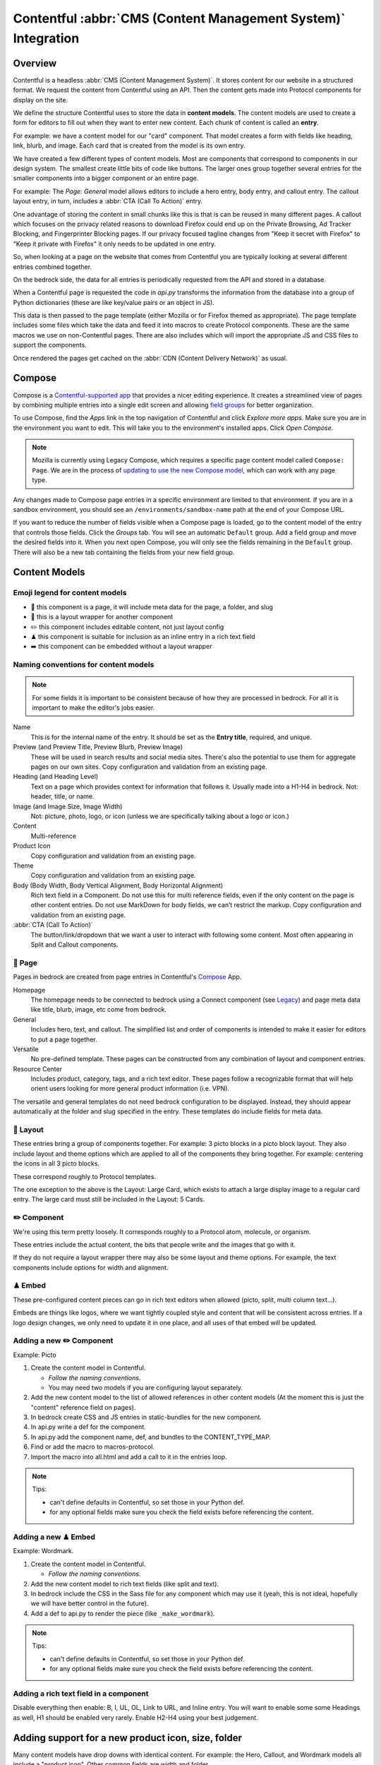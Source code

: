 .. This Source Code Form is subject to the terms of the Mozilla Public
.. License, v. 2.0. If a copy of the MPL was not distributed with this
.. file, You can obtain one at https://mozilla.org/MPL/2.0/.

.. _contentful:

==============================================================
Contentful :abbr:`CMS (Content Management System)` Integration
==============================================================

Overview
--------

Contentful is a headless :abbr:`CMS (Content Management System)`. It stores content for our website in a structured
format. We request the content from Contentful using an API. Then the content
gets made into Protocol components for display on the site.

We define the structure Contentful uses to store the data in **content models**.
The content models are used to create a form for editors to fill out when they want
to enter new content. Each chunk of content is called an **entry**.

For example: we have a content model for our "card" component. That model creates a
form with fields like heading, link, blurb, and image. Each card that is created from
the model is its own entry.

We have created a few different types of content models. Most are components that
correspond to components in our design system. The smallest create little bits of code
like buttons. The larger ones group together several entries for the smaller components
into a bigger component or an entire page.

For example: The *Page: General* model allows editors to include a hero entry, body
entry, and callout entry. The callout layout entry, in turn, includes a :abbr:`CTA (Call To Action)`
entry.

One advantage of storing the content in small chunks like this is that is can be
reused in many different pages. A callout which focuses on the privacy related reasons
to download Firefox could end up on the Private Browsing, Ad Tracker Blocking, and
Fingerprinter Blocking pages. If our privacy focused tagline changes from "Keep it
secret with Firefox" to "Keep it private with Firefox" it only needs to be updated in
one entry.

So, when looking at a page on the website that comes from Contentful you are typically
looking at several different entries combined together.

On the bedrock side, the data for all entries is periodically requested from the API
and stored in a database.

When a Contentful page is requested the code in `api.py` transforms the information
from the database into a group of Python dictionaries (these are like key/value pairs
or an object in JS).

This data is then passed to the page template (either Mozilla or for Firefox themed
as appropriate). The page template includes some files which take the data and feed
it into macros to create Protocol components. These are the same macros we use on
non-Contentful pages. There are also includes which will import the appropriate JS and
CSS files to support the components.

Once rendered the pages get cached on the :abbr:`CDN (Content Delivery Network)` as usual.

Compose
-------

Compose is a `Contentful-supported app <https://www.contentful.com/developers/docs/compose/what-is-compose/>`_ that
provides a nicer editing experience. It creates a streamlined view of pages by combining multiple entries
into a single edit screen and allowing `field groups <https://www.contentful.com/help/field-groups/>`_ for better organization.

To use Compose, find the *Apps* link in the top navigation of Contentful and click *Explore more apps*.
Make sure you are in the environment you want to edit. This will take you to the environment's installed apps.
Click *Open Compose*.

.. note::

    Mozilla is currently using Legacy Compose, which requires a specific page content model called ``Compose: Page``.
    We are in the process of `updating to use the new Compose model <https://github.com/mozilla/bedrock/issues/11810>`_,
    which can work with any page type.

Any changes made to Compose page entries in a specific environment are limited to that
environment. If you are in a sandbox environment, you should see an ``/environments/sandbox-name`` path at the end
of your Compose URL.

If you want to reduce the number of fields visible when a Compose page is loaded, go to the content model of the entry that controls
those fields. Click the *Groups* tab. You will see an automatic ``Default`` group. Add a field group and move the desired
fields into it. When you next open Compose, you will only see the fields remaining in the ``Default`` group. There will also
be a new tab containing the fields from your new field group.


Content Models
--------------

Emoji legend for content models
~~~~~~~~~~~~~~~~~~~~~~~~~~~~~~~

* 📄 this component is a page, it will include meta data for the page, a folder, and slug
* 🎁 this is a layout wrapper for another component
* ✏️ this component includes editable content, not just layout config
* ♟ this component is suitable for inclusion as an inline entry in a rich text field
* ➡️ this component can be embedded without a layout wrapper


Naming conventions for content models
~~~~~~~~~~~~~~~~~~~~~~~~~~~~~~~~~~~~~

.. note::

    For some fields it is important to be consistent because of how they are processed in
    bedrock. For all it is important to make the editor's jobs easier.

Name
    This is for the internal name of the entry. It should be set as the **Entry title**,
    required, and unique.

Preview (and Preview Title, Preview Blurb, Preview Image)
    These will be used in search results and social media sites. There's also the
    potential to use them for aggregate pages on our own sites. Copy configuration and
    validation from an existing page.

Heading (and Heading Level)
    Text on a page which provides context for information that follows it. Usually made
    into a H1-H4 in bedrock. Not: header, title, or name.

Image (and Image Size, Image Width)
    Not: picture, photo, logo, or icon (unless we are specifically talking about a logo or icon.)

Content
    Multi-reference

Product Icon
    Copy configuration and validation from an existing page.

Theme
    Copy configuration and validation from an existing page.

Body (Body Width, Body Vertical Alignment, Body Horizontal Alignment)
    Rich text field in a Component. Do not use this for multi reference fields, even if the only content on the page is other content entries.
    Do not use MarkDown for body fields, we can’t restrict the markup. Copy configuration and validation from an existing page.

:abbr:`CTA (Call To Action)`
    The button/link/dropdown that we want a user to interact with following some content. Most often appearing in Split and Callout components.



📄 Page
~~~~~~~

Pages in bedrock are created from page entries in Contentful's `Compose`_ App.

Homepage
    The homepage needs to be connected to bedrock using a Connect component (see `Legacy`_) and page meta
    data like title, blurb, image, etc come from bedrock.

General
    Includes hero, text, and callout. The simplified list and order of
    components is intended to make it easier for editors to put a page together.

Versatile
    No pre-defined template. These pages can be constructed from any combination of layout and
    component entries.

Resource Center
    Includes product, category, tags, and a rich text editor. These pages follow a recognizable
    format that will help orient users looking for more general product information (i.e. VPN).


The versatile and general templates do not need bedrock configuration to be displayed.
Instead, they should appear automatically at the folder and slug specified in the entry.
These templates do include fields for meta data.

🎁 Layout
~~~~~~~~~

These entries bring a group of components together. For example: 3 picto blocks in
a picto block layout. They also include layout and theme options which are applied to
all of the components they bring together. For example: centering the icons in all 3
picto blocks.

These correspond roughly to Protocol templates.

The one exception to the above is the Layout: Large Card, which exists to attach a large
display image to a regular card entry. The large card must still be included in the
Layout: 5 Cards.

✏️ Component
~~~~~~~~~~~~

We're using this term pretty loosely. It corresponds roughly to a Protocol atom,
molecule, or organism.

These entries include the actual content, the bits that people write and the images that
go with it.

If they do not require a layout wrapper there may also be some layout and theme options.
For example, the text components include options for width and alignment.

♟ Embed
~~~~~~~~~~~

These pre-configured content pieces can go in rich text editors when allowed (picto, split, multi column text...).

Embeds are things like logos, where we want tightly coupled style and content that will be consistent across entries.
If a logo design changes, we only need to update it in one place, and all uses of that embed will be updated.

Adding a new ✏️ Component
~~~~~~~~~~~~~~~~~~~~~~~~~

Example: Picto

#. Create the content model in Contentful.

   * *Follow the naming conventions*.
   * You may need two models if you are configuring layout separately.

#. Add the new content model to the list of allowed references in other content models (At the moment this is just the "content" reference field on pages).
#. In bedrock create CSS and JS entries in static-bundles for the new component.
#. In api.py write a def for the component.
#. In api.py add the component name, def, and bundles to the CONTENT_TYPE_MAP.
#. Find or add the macro to macros-protocol.
#. Import the macro into all.html and add a call to it in the entries loop.

.. note::

  Tips:

  * can't define defaults in Contentful, so set those in your Python def.
  * for any optional fields make sure you check the field exists before referencing the content.


Adding a new ♟ Embed
~~~~~~~~~~~~~~~~~~~~~~~~

Example: Wordmark.

#. Create the content model in Contentful.

   * *Follow the naming conventions*.

#. Add the new content model to rich text fields (like split and text).
#. In bedrock include the CSS in the Sass file for any component which may use it (yeah, this is not ideal, hopefully we will have better control in the future).
#. Add a def to api.py to render the piece (like ``_make_wordmark``).

.. note::

  Tips:

  * can't define defaults in Contentful, so set those in your Python def.
  * for any optional fields make sure you check the field exists before referencing the content.

Adding a rich text field in a component
~~~~~~~~~~~~~~~~~~~~~~~~~~~~~~~~~~~~~~~

Disable everything then enable: B, I, UL, OL, Link to URL, and Inline entry. You will
want to enable some some Headings as well, H1 should be enabled very rarely. Enable
H2-H4 using your best judgement.


Adding support for a new product icon, size, folder
---------------------------------------------------

Many content models have drop downs with identical content. For example: the Hero, Callout,
and Wordmark models all include a "product icon". Other common fields are width and folder.

There are two ways to keep these lists up to date to reflect Protocol updates:

#. By opening and editing the content models individually in Contentful
#. Scripting updates using the API

At the moment it's not too time consuming to do by hand, just make sure you are copy and
pasting to avoid introducing spelling errors.

We have not tried scripting updates with the API yet. One thing to keep in mind if
attempting this is that not all widths are available on all components. For example: the
"Text: Four columns" component cannot be displayed in small content widths.

Rich Text Rendering
-------------------

Contentful provides a helper library to transform the rich text fields in the API into
HTML content.

In places were we disagree with the rendering or want to enhance the rendering we can
provide our own renderers on the bedrock side. They can be as simple as changing `<b>` tags
to `<strong>` tags or as complex as inserting a component.

A list of our custom renderers is passed to the `RichTextRenderer` helper at the start of
the `ContentfulAPIWrapper` class in api.py. The renderers themselves are also defined in api.py

L10N
----

Smartling - our selected approach
~~~~~~~~~~~~~~~~~~~~~~~~~~~~~~~~~

When setting up a content model in Contentful, fields can be designated as available for
translation.

Individual users can be associated with different languages, so when they edit
entries they see duplicate fields for each language they can translate into.
In addition - and in the most common case - these fields are automatically sent to
Smartling to be translated there.

Once text for translation lands in Smartling, it is batched up into jobs for
human translation. When the work is complete, Smartling automatically updates
the relevant Contentful entries with the translations, in the appropriate fields.

Note that those translations are only visible in Contentful if you select to view
that locale's fields, but if they are present in Contentful's datastore (and
that locale is enabled in the API response) they will be synced down by Bedrock.

On the Bedrock side, the translated content is pulled down the same way as the
default locale's content is, and is stored in a locale-specific ContentfulEntry
in the database.

In terms of 'activation', or "Do we have all the parts to show this
Contentful content"?, Contentful content is not evaluated in the same way as
Fluent strings (where we will show a page in a given locale if 80% of its
Fluent strings have been translated, falling back to en-US where not).

Instead, we check that all of the required fields present in the translated
Entry have non-null data, and if so, then the entire page is viable to show in the
given locale. (ie, we look at fields, not strings. It's a coarser level of
granularity compared to Fluent, because the data is organised differently -
most of Contentful-sourced content will be rich text, not individual strings).

The check about whether or not a Contentful entry is 'active' or 'localisation complete'
happens during the main sync from Contentful. Note that there is no fallback
locale for Contentful content other than a redirect to the en-US version of the
page - either the page is definitely available in a locale, or it's not at all
available in that locale.

Notes:
* The batching of jobs in Smartling is still manual, even though the data flow
is automated. We need to keep an eye on how onerous this is, plus what the cost
exposure could be like if we fully automate it.
* The Smartling integration is currently only set to use Mozilla.org's
10 most popular locales, in addition to en-US.
* No localisation of Contentful content happens via Pontoon.
* The Smartling setup is most effectively leveraged with Compose-based pages
rather than Connect-based components, and the latter may require some code tweaks.


Fluent
~~~~~~

**NB: Not selected for use, but notes retained for reference**

Instead of using the language translation fields in Contentful to store translations we
could designate one of the locales to contain a fluent string ID. Bedrock could then
use the string IDs and the English content to create Fluent files for submission into our
current translation system.

Creation of the string IDs could be automated using Contentful's write API.

To give us the ability to use fallback strings the Contentful field could accept a comma
separated list of values.

This approach requires significant integration code on the bedrock side but comes with
the benefit of using our current translation system, including community contributions.

No English Equivalent
~~~~~~~~~~~~~~~~~~~~~

**NB: Not selected for use, but notes retained for reference**

Components could be created in the language they are intended to display in. The localized
content would be written in the English content fields.

The down sides of this are that we do not know what language the components are written in
and could accidentally display the wrong language on any page. It also means that localized
content cannot be created automatically by English editors and translations would have to
be manually associated with URLs.

This is the  approach that will likely be used for the German and French homepages since
that content is not going to be used on English pages and creating a separate homepage
with different components is valuable to the German and French teams.

Assets
------

Images that are uploaded in Contentful will be served to site visitors from the Contentful
:abbr:`CDN (Content Delivery Network)`. The cost of using the CDN are not by request so we
don't have to worry about how many times an image will be requested.

Using the Contentful :abbr:`CDN (Content Delivery Network)` lets us use their
`Images API <https://www.contentful.com/developers/docs/references/images-api/>`_
to format our images.

In theory, a large high quality image is uploaded in Contentful and then bedrock inserts
links to the :abbr:`CDN (Content Delivery Network)` for images which are cropped to fit their
component and resized to fit their place on the page.

Because we cannot rely on the dimensions of the image uploaded to Contentful as a guide
for displaying the image - bedrock needs to be opinionated about what size images it requests
based on the component and its configuration. For example, hero images are fixed at 800px
wide. In the future this could be a user configurable option.


Preview
-------

Content previews are configured under *Settings* > *Content preview* on a per-content model
basis. At the moment previews are only configured for pages, and display on demo5.

Once the code is merged into bedrock they should be updated to use the dev server.

Specific URLs will only update every 5 minutes as the data is pulled from the API but pages
can be previewed up to the second at the `contentful-preview` URL. This preview will include
"changed" and "draft" changes (even if there is an error in the data) not just published changes.

For previewing on localhost, see Development Practices, below.


Roles/Permissions
-----------------

In general we are trusting people to check their work before publishing and very few
guard rails have been installed. We have a few roles with different permissions.

Admin
    Organization

    * Define roles and permission
    * Manage users
    * Change master and sandbox environment aliases
    * Create new environments

    Master environment

    * Edit content model
    * Create, Edit, Publish, Archive, Delete content
    * Install/Uninstall apps

Developer
    Organization

    * Create new environments

    Master environment

    * Create, Edit, Publish, Archive content

    Sandbox environments (any non-master environment)

    * Edit content model
    * Create, Edit, Publish, Archive, Delete content
    * Install/Uninstall apps

Editor (WIP)
    Master environment (through Compose)

    * Create, Edit, Publish, Archive content


Development practices
---------------------

This section outlines tasks generally required if developing features against Contentful.

Get bedrock set up locally to work with Contentful
~~~~~~~~~~~~~~~~~~~~~~~~~~~~~~~~~~~~~~~~~~~~~~~~~~
In your ``.env`` file for Bedrock, make sure you have the followign environment variables
set up.

* ``CONTENTFUL_SPACE_ID`` - this is the ID of our Contentful integration
* ``CONTENTFUL_SPACE_KEY`` - this is the API key that allows you access to our space. Note that two types of key are available: a Preview key allows you to load in draft content; the Delivery key only loads published contnet. For local dev, you want a Preview key.
* ``SWITCH_CONTENTFUL_HOMEPAGE_DE`` should be set to ``True`` if you are working on the German Contentful-powered homepage
* ``CONTENTFUL_ENVIRONMENT`` Contentful has 'branches' which it calls environments. `master` is what we use in production, and `sandbox` is generally what we use in development. It's also possible to reference a specific environment - e.g. ``CONTENTFUL_ENVIRONMENT=sandbox-2021-11-02``

To get values for these vars, please check with someone on the backend team.

If you are working on the Contentful Sync backed by the message-queue (and if you don't know what this is, you don't need it for local dev), you will also need to set the following env vars:

* ``CONTENTFUL_NOTIFICATION_QUEUE_URL``
* ``CONTENTFUL_NOTIFICATION_QUEUE_REGION``
* ``CONTENTFUL_NOTIFICATION_QUEUE_ACCESS_KEY_ID``
* ``CONTENTFUL_NOTIFICATION_QUEUE_SECRET_ACCESS_KEY``


How to preview your changes on localhost
~~~~~~~~~~~~~~~~~~~~~~~~~~~~~~~~~~~~~~~~
When viewing a page in Contentful, it's possible to trigger a preview of the draft page. This is typically rendered on www-dev.allizom.org. However, that's only useful for code that's already in ``main``.
If you want to preview Contentful content on your local machine - e.g. you're working on a feature branch that isn't ready for merging - do the following:

Existing (master) Content Types
^^^^^^^^^^^^^^^^^^^^^^^^^^^^^^^
In the right-hand sidebar of the editor page in Contentful:

* Find the Preview section
* Select ``Change`` and pick ``Localhost Preview``
* Click ``Open preview``

New (non-master) Content Types
^^^^^^^^^^^^^^^^^^^^^^^^^^^^^^
In bedrock:

* Update ``class ContentfulPreviewView(L10nTemplateView)`` in `Mozorg Views <https://github.com/mozilla/bedrock/blob/main/bedrock/mozorg/views.py>`_ with a render case for your new content type

In the right-hand sidebar of the editor page in Contentful:

* Click Info tab
* Find ``Entry ID`` section and copy the value

Manually create preview URL in browser:

* `http://localhost:8000/en-US/contentful-preview/{entry_id}/`

Note that previewing a page will require it to be pulled from Contentful's API, so you will need ``CONTENTFUL_SPACE_ID`` and ``CONTENTFUL_SPACE_KEY`` set in your ``.env``. It may take a few seconds to get the data.

Also note that when you select ``Localhost preview``, the choice sticks, so you should set it back to ``Preview on web`` when you're done.


How to update/refresh the sandbox environment
~~~~~~~~~~~~~~~~~~~~~~~~~~~~~~~~~~~~~~~~~~~~~

It helps to think of Contentful 'environments' as simply branches of a git-like repo full of content. You can take a particular environment and branch off it to make a new environment for :abbr:`WIP (Work in Progress)` or experimental content, using the original one as your starting point.
On top of this, Contentful has the concept of aliases for environments and we use two aliases in our setup:

* ``master`` is used for production and is an alias currently pointing to the `V1` environment. It is pretty stable and access to it is limited.
* ``sandbox`` is used for development and more team members have access to edit content. Again, it's an alias and is pointed at an environment (think, branch) with a name in the format ``sandbox-YYYY-MM-DD``.


While updating ``master`` is something that we generally don't do (at the moment only a product owner and/or admin would do this), updating the sandbox happens more often, typically to populate it with data more recently added to master.
To do this:

* Go to ``Settings > Environments``
* Ensure we have at least one spare environment slot. If we don't delete the oldest ``sandbox-XXXX-XX-XX`` environment.
* Click the blue Add Environment button, to the right. Name it using the ``sandbox-YYYY-MM-DD`` pattern and base it on whatever environment is aliased to ``master`` - this will basically create a new 'branch' with the content currently in master.
* In the Environment Aliases section of the main page, find `sandbox` and click Change alias target, then select the ``sandbox-XXXX-XX-XX`` environment you just made.

Which environment is connected to where?
~~~~~~~~~~~~~~~~~~~~~~~~~~~~~~~~~~~~~~~~
``master`` is the environment used in Bedrock production, stage, dev and test
``sandbox`` may, in the future, be made the default environment for dev. It's also the one we should use for local development.

If you develop a new feature that adds to Contentful (e.g. page or component) and you author it in the sandbox, you will need to re-create it in master before the corresponding bedrock changes hit production.


Troubleshooting
~~~~~~~~~~~~~~~

If you run into trouble on an issue, be sure to check in these places first and include the relevant information in requests for help (i.e. environment).

1. Contentful Content Model & Entries
^^^^^^^^^^^^^^^^^^^^^^^^^^^^^^^^^^^^^

* What environment are you using?
* Do you have the necessary permissions to make changes?
* Do you see all the entry fields you need? Do those fields have the correct value options?

2. `Bedrock API (api.py) <https://github.com/mozilla/bedrock/blob/main/bedrock/contentful/api.py>`_
^^^^^^^^^^^^^^^^^^^^^^^^^^^^^^^^^^^^^^^^^^^^^^^^^^^^^^^^^^^^^^^^^^^^^^^^^^^^^^^^^^^^^^^^^^^^^^^^^^^^

* What environment are you using?
* Can you find a Python function definition for the content type you need?
* Does it structure data as expected?

.. code-block:: python

    # example content type def

    def get_section_data(self, entry_obj):
        fields = entry_obj.fields()
        # run `print(fields)` here to verify field values from Contentful

        data = {
            "component": "sectionHeading",
            "heading": fields.get("heading"),
        }

        # run `print(data)` here to verify data values from Bedrock API
        return data

3. `Bedrock Render (all.html) <https://github.com/mozilla/bedrock/blob/main/bedrock/contentful/templates/includes/contentful/all.html>`_
^^^^^^^^^^^^^^^^^^^^^^^^^^^^^^^^^^^^^^^^^^^^^^^^^^^^^^^^^^^^^^^^^^^^^^^^^^^^^^^^^^^^^^^^^^^^^^^^^^^^^^^^^^^^^^^^^^^^^^^^^^^^^^^^^^^^^^^^

* Can you find a render condition for the component you need?

.. code-block:: jinja

    /* example component condition */

    {% elif entry.component == 'sectionHeading' %}

* If the component calls a macro:
    * Does it have all the necessary parameters?
    * Is it passing the expected values as arguments?
* If the component is custom HTML:
    * Is the HTML structure correct?
    * Are Protocol-specific class names spelled correctly?
* Is the component `CSS <https://github.com/mozilla/bedrock/tree/main/media/css/contentful>`_ available?
* Is the component JS available?

.. note::

    Component CSS and JS are defined in a ``CONTENT_TYPE_MAP`` from the Bedrock API (``api.py``).

Useful Contentful Docs
----------------------

https://www.contentful.com/developers/docs/references/images-api/#/reference/resizing-&-cropping/specify-focus-area

https://www.contentful.com/developers/docs/references/content-delivery-api/

https://contentful.github.io/contentful.py/#filtering-options

https://github.com/contentful/rich-text-renderer.py
https://github.com/contentful/rich-text-renderer.py/blob/a1274a11e65f3f728c278de5d2bac89213b7470e/rich_text_renderer/block_renderers.py





Assumptions we still need to deal with
--------------------------------------

    - image sizes


Legacy
------

Since we decided to move forward the the Compose App, we no longer need the Connect content model.
The EN-US homepage is currently still using Connect. Documentation is here for reference.

* 🔗 this component is referenced by ID in bedrock (at the moment that is just the homepage but could be used to connect single components for display on non-contentful pages. For example: the latest feature box on /new)

🔗 Connect
~~~~~~~~~~

These are the highest level component. They should be just a name and entry reference.

The purpose of the connect is to create a stable ID that can be referenced in bedrock
to be included in a jinja template. Right now we only do this for the homepage. This
is because the homepage has some conditional content above and below the Contentful
content.

Using a connect component to create the link between jinja template and the Contentful
Page entry means an entire new page can be created and proofed in Contentful before
the bedrock homepage begins pulling that content in.

In other contexts a connect content model could be created to link to entries where the
ID may change. For example: the "Latest Firefox Features: section of /new could be
moved to Contentful using a connect component which references 3 picto blocks.

Because the ID must be added to a bedrock by a dev, only devs should be able to make new
connect entries.
